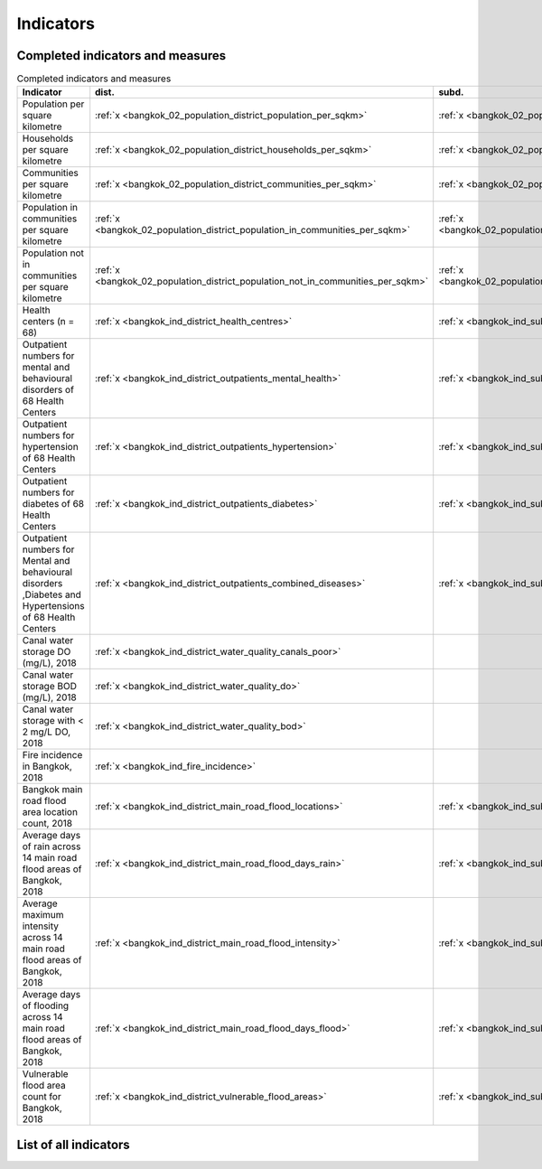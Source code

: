 Indicators
==========

Completed indicators and measures
~~~~~~~~~~~~~~~~~~~~~~~~~~~~~~~~~

.. list-table:: Completed indicators and measures
   :widths: 100 5 5
   :header-rows: 1

   * - Indicator
     - dist.
     - subd.
   * - Population per square kilometre
     - :ref:`x <bangkok_02_population_district_population_per_sqkm>`
     - :ref:`x <bangkok_02_population_subdistrict_population_per_sqkm>`
   * - Households per square kilometre
     - :ref:`x <bangkok_02_population_district_households_per_sqkm>`
     - :ref:`x <bangkok_02_population_subdistrict_households_per_sqkm>`
   * - Communities per square kilometre
     - :ref:`x <bangkok_02_population_district_communities_per_sqkm>`
     - :ref:`x <bangkok_02_population_subdistrict_communities_per_sqkm>`
   * - Population in communities per square kilometre
     - :ref:`x <bangkok_02_population_district_population_in_communities_per_sqkm>`
     - :ref:`x <bangkok_02_population_subdistrict_population_in_communities_per_sqkm>`
   * - Population not in communities per square kilometre
     - :ref:`x <bangkok_02_population_district_population_not_in_communities_per_sqkm>`
     - :ref:`x <bangkok_02_population_subdistrict_population_not_in_communities_per_sqkm>`
   * - Health centers (n = 68)
     - :ref:`x <bangkok_ind_district_health_centres>`
     - :ref:`x <bangkok_ind_subdistrict_health_centres>`
   * - Outpatient numbers for mental and behavioural disorders of 68 Health Centers
     - :ref:`x <bangkok_ind_district_outpatients_mental_health>`
     - :ref:`x <bangkok_ind_subdistrict_outpatients_mental_health>`
   * - Outpatient numbers for hypertension of 68 Health Centers
     - :ref:`x <bangkok_ind_district_outpatients_hypertension>`
     - :ref:`x <bangkok_ind_subdistrict_outpatients_hypertension>`
   * - Outpatient numbers for diabetes of 68 Health Centers
     - :ref:`x <bangkok_ind_district_outpatients_diabetes>`
     - :ref:`x <bangkok_ind_subdistrict_outpatients_diabetes>`
   * - Outpatient numbers for Mental and behavioural disorders ,Diabetes and Hypertensions of 68 Health Centers
     - :ref:`x <bangkok_ind_district_outpatients_combined_diseases>`
     - :ref:`x <bangkok_ind_subdistrict_outpatients_combined_diseases>`
   * - Canal water storage DO (mg/L), 2018
     - :ref:`x <bangkok_ind_district_water_quality_canals_poor>`
     -
   * - Canal water storage BOD (mg/L), 2018
     - :ref:`x <bangkok_ind_district_water_quality_do>`
     -
   * - Canal water storage with < 2 mg/L DO, 2018
     - :ref:`x <bangkok_ind_district_water_quality_bod>`
     -
   * - Fire incidence in Bangkok, 2018
     - :ref:`x <bangkok_ind_fire_incidence>`
     -
   * - Bangkok main road flood area location count, 2018
     - :ref:`x <bangkok_ind_district_main_road_flood_locations>`
     - :ref:`x <bangkok_ind_subdistrict_main_road_flood_locations>`
   * - Average days of rain across 14 main road flood areas of Bangkok, 2018
     - :ref:`x <bangkok_ind_district_main_road_flood_days_rain>`
     - :ref:`x <bangkok_ind_subdistrict_main_road_flood_days_rain>`
   * - Average maximum intensity across 14 main road flood areas of Bangkok, 2018
     - :ref:`x <bangkok_ind_district_main_road_flood_intensity>`
     - :ref:`x <bangkok_ind_subdistrict_main_road_flood_intensity>`
   * - Average days of flooding across 14 main road flood areas of Bangkok, 2018
     - :ref:`x <bangkok_ind_district_main_road_flood_days_flood>`
     - :ref:`x <bangkok_ind_subdistrict_main_road_flood_days_flood>`
   * - Vulnerable flood area count for Bangkok, 2018
     - :ref:`x <bangkok_ind_district_vulnerable_flood_areas>`
     - :ref:`x <bangkok_ind_subdistrict_vulnerable_flood_areas>`
   
.. rst-class:: table-custom

List of all indicators
~~~~~~~~~~~~~~~~~~~~~~

.. csv-table:: List of all indicators
   :widths: 15 20 50 20 20
   :header-rows: 1
   :file: ../admin/indicators_summary.csv